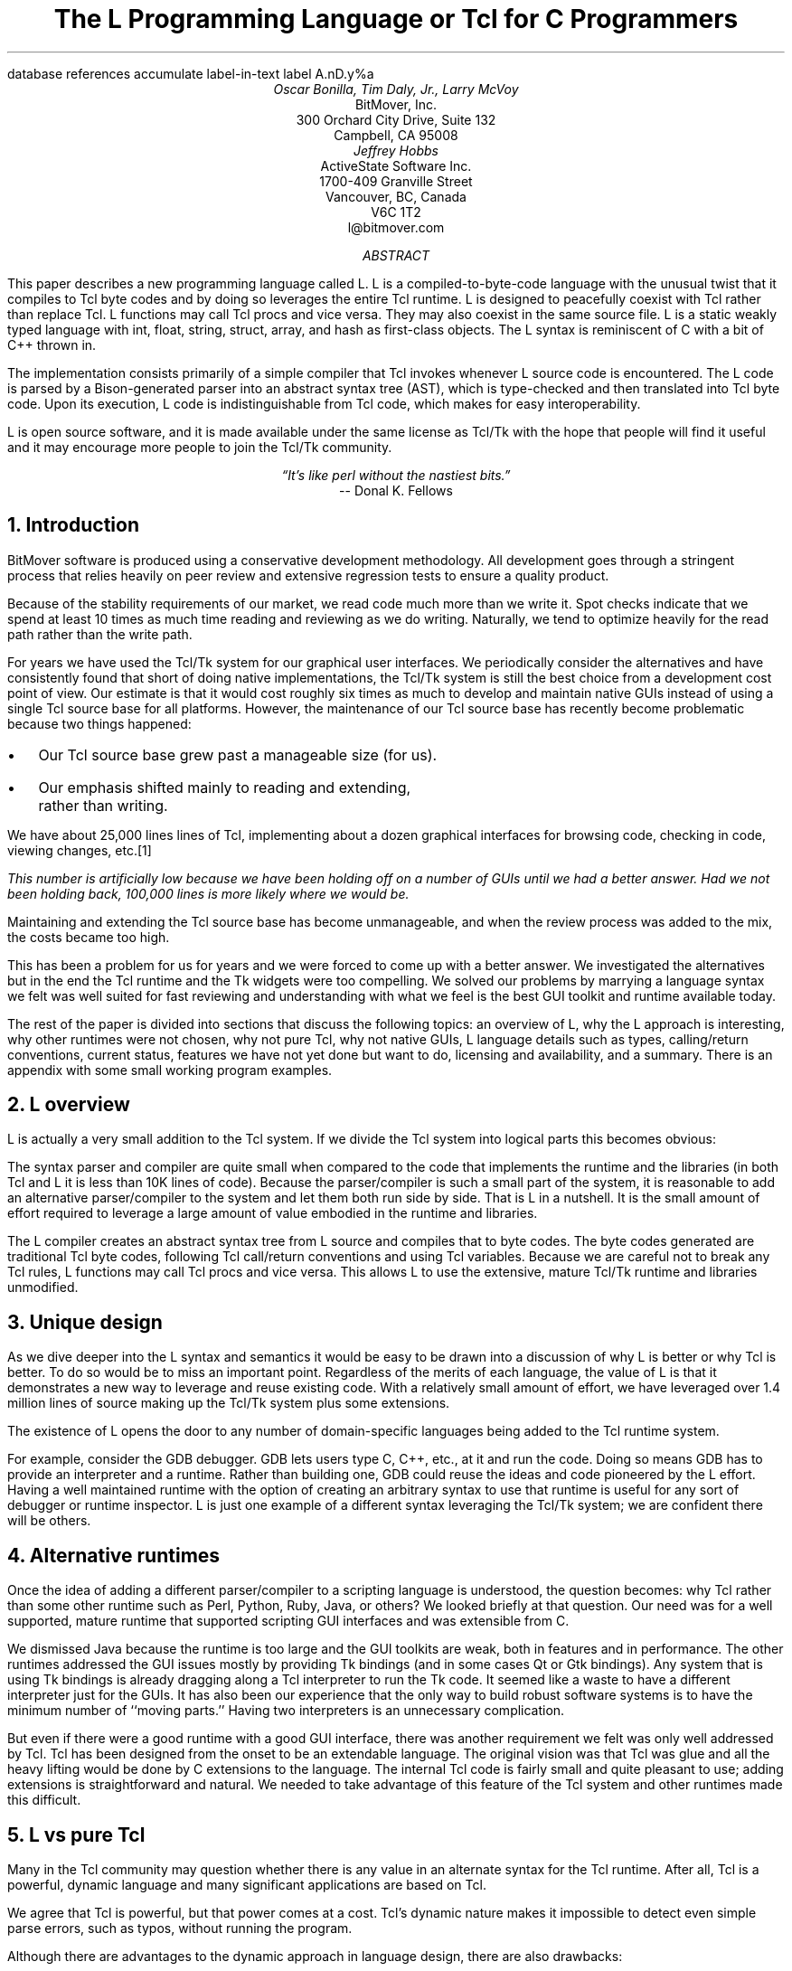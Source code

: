 .\" The L Programming Language
.\" Copyright (c) 2006 BitMover, Inc.
.\"
.\" process with 
.\"    groff -R -ms l.ms > l.ps
.\"
.\" Mail to tcl2006@tcl.tk when done.
.\"
.\" Commands for refer
.R1
database references
accumulate
label-in-text
label A.nD.y%a
.R2
.de CS
.sp .25
.KS
.in +.5
.ta .55i 1i
.ft CW
.nf
..
.de CE
.sp .25
.in
.ft
.fi
.KE
..
.de BR
\fB\\$1\fR\\$2
..
.de LI
.br
.ne 4
.LP
.B "\\$*"
'br
..
.de BU
.IP \(bu 2
..
.\" Title, authors, etc.
.nr PO 1i
.nr LL 6.5i
.po \n[PO]u
.ll \n[LL]u
.HM .75i
.FM .75i
.TL
The L Programming Language
.br
or
.br
Tcl for C Programmers
.AU
Oscar Bonilla, Tim Daly, Jr., Larry McVoy
.AI
BitMover, Inc.
300 Orchard City Drive, Suite 132
Campbell, CA 95008
.AU
Jeffrey Hobbs
.AI
ActiveState Software Inc.
1700-409 Granville Street
Vancouver, BC, Canada
V6C 1T2 
.AE
\f(CR
l@bitmover.com
\fP
.\" Abstract
.AB
This paper describes a new programming language called L.  
L is a compiled-to-byte-code language with the unusual twist that it
compiles to Tcl byte codes and by doing so leverages the entire Tcl
runtime.  
L is designed to peacefully coexist with Tcl rather than replace Tcl.
L functions may call Tcl procs and vice versa.
They may also coexist in the same source file.
L is a static weakly typed language with int, float, string, struct,
array, and hash as first-class objects.
The L syntax is reminiscent of C with a bit of C++ thrown in.
.PP
The implementation consists primarily of a simple compiler that Tcl
invokes whenever L source code is encountered.
The L code is parsed by a Bison-generated parser into an abstract syntax
tree (AST), which is
type-checked and then translated into Tcl byte code.
Upon its execution, L code is indistinguishable from Tcl code, which
makes for easy interoperability.
.ig
.PP
L has been discussed slightly on the #tcl IRC channel and the best quote
to date is from Donal K Fellows who said:
.I "\(lqIt's like perl without the nastiest bits.\(rq"
..
.PP
L is open source software, and it is made available under the same
license as Tcl/Tk with the hope that people will find it useful and it
may encourage more people to join the Tcl/Tk community.
.AE
.bp
.EQ
delim @@
.EN
.ce 1
.I "\(lqIt's like perl without the nastiest bits.\(rq"
.sp .5
.ce 1
-- Donal K. Fellows
.sp
.2C
.NH 1
Introduction
.LP
BitMover software is produced using a conservative development methodology.
All development goes through a stringent process that relies heavily on
peer review and extensive regression tests to ensure a quality product.
.LP
Because of the stability requirements of our market,
we read code much more than we write it.
Spot checks indicate that we spend at least 10 times as much
time reading and reviewing as we do writing.
Naturally, we tend to optimize heavily for the read path rather than the
write path.
.\" Much like a file system.  H'm.  Work that into the talk?
.LP
For years we have used the Tcl/Tk system for our graphical user interfaces.
We periodically consider the alternatives and have consistently found that 
short of doing native implementations, the
Tcl/Tk system is still the best choice from a development cost point of 
view.
Our estimate is that it would cost roughly six times as much to develop
and maintain native GUIs instead of using a single Tcl source base for all 
platforms.
However, the maintenance of our Tcl source base has recently become
problematic because two things happened:
.BU
Our Tcl source base grew past a manageable size (for us).
.BU
Our emphasis shifted mainly to reading and extending, rather than writing.
.LP
We have about 25,000 lines lines of Tcl, implementing about a dozen
graphical interfaces for browsing code, checking in code, viewing changes,
etc.\**
.\" XXX Is this footnote really relevant?
.FS
This number is artificially low because we have been holding off on a number 
of GUIs until we had a better answer.  Had we not been holding back, 100,000
lines is more likely where we would be.
.FE
Maintaining and extending the Tcl source base has become unmanageable, and
when the review process was added to the mix, the costs became
too high.
.LP
This has been a problem for us for years and we were forced to come up with 
a better answer.
We investigated the alternatives but in the end the Tcl runtime
and the Tk widgets were too compelling.
We solved our problems by marrying a language syntax we felt
was well suited for fast reviewing and understanding with what
we feel is the best GUI toolkit and runtime available today.
.LP
The rest of the paper is divided into sections that discuss the following
topics:
an overview of L,
why the L approach is interesting,
why other runtimes were not chosen,
why not pure Tcl,
why not native GUIs,
L language details such as types, calling/return conventions,
current status,
features we have not yet done but want to do,
licensing and availability,
and a summary.
There is an appendix with some small working program examples.
.\" Acknowledgements?  Rob? Jeff?
.NH 1
L overview
.LP
L is actually a very small addition to the Tcl system.
If we divide the Tcl system into logical parts this becomes obvious:
.TS
expand box;
l l
l c.
Subsection	Percentage of Tcl/Tk 8.5
=
Tcl parser/compiler	<= 1%
L parser/compiler	<= 1%
Tcl runtime	48%
Tk	51%
.TE
.LP
The syntax parser and compiler are quite small when compared to the
code that implements the runtime and the libraries (in both Tcl and L it
is less than 10K lines of code).
Because the parser/compiler is such a small part of the system, it is
reasonable to add an alternative parser/compiler to the
system and let them both run side by side.
That is L in a nutshell.
It is the small amount of effort required to leverage a large amount of
value embodied in the runtime and libraries.
.LP
The L compiler creates an abstract syntax tree from L
source and compiles that to byte codes.
The byte codes generated are traditional Tcl byte codes, following Tcl 
call/return conventions and using Tcl variables.
Because we are careful not to break any Tcl rules,
L functions may call Tcl procs and vice versa.
This allows L to use the extensive, mature Tcl/Tk runtime
and libraries unmodified.
.NH 1
Unique design
.LP
As we dive deeper into the L syntax and semantics it would be
easy to be drawn into a discussion of why L is better or why Tcl
is better.
To do so would be to miss an important point.
Regardless of the merits of each language, the value of L
is that it demonstrates a new way to leverage and reuse existing code.
With a relatively small amount of effort, we have leveraged over 
1.4 million lines of source making up the Tcl/Tk system plus some
extensions.
.LP
The existence of L opens the door to any number of domain-specific
languages being added to the Tcl runtime system.
.ig
If some group prefers Python syntax we see no reason they could
not take the L scanner and parser, change the syntax to Python,
and add another syntax to Tcl.
A reasonable question is \(lqwhy bother?\(rq because Python has a
runtime.
The answer isn't Python, it is domain specific languages.
Any effort that needs a specific syntax to be interpreted could
take our approach and get the job done for far less effort than
starting from scratch.
..
.LP
For example, consider the GDB debugger.
GDB lets users type C, C++, etc., at it and run the code.
Doing so means GDB has to provide an interpreter and a runtime.
Rather than building one, GDB could reuse the ideas and code
pioneered by the L effort.
Having a well maintained runtime with the option of creating an 
arbitrary syntax to use that runtime is useful for any sort of
debugger or runtime inspector.
L is just one example of a different syntax leveraging the Tcl/Tk system;
we are confident there will be others.
.NH 1
Alternative runtimes
.LP
Once the idea of adding a different parser/compiler to a scripting
language is understood, the question becomes: why Tcl rather than some
other runtime such as Perl, Python, Ruby, Java, or others?
We looked briefly at that question.
Our need was for a well supported, mature runtime that supported
scripting GUI interfaces and was extensible from C.
.LP
We dismissed Java because the runtime is too large and the GUI toolkits
are weak, both in features and in performance.
The other runtimes addressed the GUI issues mostly by providing Tk
bindings (and in some cases Qt or Gtk bindings).
Any system that is using Tk bindings is already dragging along a Tcl
interpreter to run the Tk code.
It seemed like a waste to have a different interpreter just for the GUIs.
It has also been our experience that the only way to build robust
software systems is to have the minimum number of ``moving parts.''
Having two interpreters is an unnecessary complication.
.LP
But even if there were a good runtime with a good GUI interface, there was
another requirement we felt was only well addressed by Tcl.
Tcl has been designed from the onset to be an extendable language.
The original vision was that Tcl was glue and all the heavy lifting would
be done by C extensions to the language.
The internal Tcl code is fairly small and quite pleasant to use; adding
extensions is straightforward and natural.
We needed to take advantage of this feature of the Tcl system and other
runtimes made this difficult.
.NH 1
L vs pure Tcl
.\" Brian went on and on about syntax / lint checker.
.\" Coverity example.
.LP
Many in the Tcl community may question whether there is any value in an
alternate syntax for the Tcl runtime.
After all, Tcl is a powerful, dynamic language and many significant
applications are based on Tcl.
.LP
We agree that Tcl is powerful, but that power comes at a cost.
Tcl's dynamic nature makes it impossible to detect even simple parse
errors, such as typos, without running the program.
.LP
Although there are advantages to the dynamic approach in language
design, there are also drawbacks:
.LI Data structures.
Probably the single largest problem we found with Tcl was the lack of a
C-style struct, i.e., a centralized collection of variables with
annotations indicating why they are there.
These are commonly emulated in Tcl with associative arrays.
That isn't good enough because the ``struct fields'' are 
scattered all over the source base rather than being in one place,
laid out with types and comments.
To paraphrase Fred Brooks:
.ft I
\(lqShow me your code and conceal your data structures, and I shall
continue to be mystified. Show me your data structures, and I won't
usually need your code; it'll be obvious.\(rq
.[
mythical man month
.]
.LI Lint.
It is impossible to write a syntax checker or a lint-like tool for Tcl that
works 100% of the time unless that tool is actually running the language.
Even an interpreter-based tool would have the problem that it is not 
practical to force the application through all possible code paths.
It is worth noting that this problem is present in all dynamic languages
and object-oriented languages have the same problem; you can't 
just look at the code and know what it is doing.
.LI Reviewing.
As mentioned previously, at BitMover we do a lot of peer review as well as
other forms of code reading.
For the same reasons that it is difficult to write a lint-like tool
for Tcl, it is difficult for a human to look at Tcl and understand what
it is doing.
The verbose style of basic operations in Tcl, e.g.,
.CS
lset fib $i \\
    [expr \\
    {[lindex $fib [expr {$i-1}]] +
     [lindex $fib [expr {$i-2}]]}]
.CE
vs 
.CS
fib[i] = fib[i-1] + fib[i-2];
.CE
tend to obscure what is actually being said in the code.
.LI Optimization.
Optimizing Tcl is more challenging than optimizing a ``weaker'' language
such as L.
Many well understood optimization techniques could be applied to the
compilation of L, resulting in a significant performance increase for
some programs.
As an example, due to the static type system of L, we believe it's
possible to make L immune to ``shimmering.''
.[
shimmering
.]
.LP
We tend to view Tcl more like assembly language on steroids.
It is a powerful tool and when that power is needed it is 
appreciated.
But most of the time we are doing fairly simplistic programming
deliberately so it is easy to read, and we find that a static language
with a static type system is much easier for us to read and easier
for a compiler to optimize and check.
.NH 1
L vs native GUIs
.LP
This question gets raised at least once a year here: why not do native
GUIs?
It is certainly possible to do so.
We have done implementations of several of our GUIs in other
toolkits.
The arguments for doing so are compelling: better look and feel, native
behavior, etc.
.LP
The reasons for using Tcl/Tk are simple:
.LI Cost.
The cost of creating 2-4 different implementations of each GUI interface is
probably 3 times what it took us to get where we are today.
But the cost does not end there.
The cost extends to testing the GUIs on each platform as well as putting
processes in place to make sure that the GUIs march forward in sync,
i.e., if the Java revtool gets a new feature, that same feature needs to
be added to the Linux, Windows, and Aqua GUIs.
When we add up all the costs, it looks more like 6 times the effort.
.LI Functionality.
Every time we go look at the other toolkits we find that they are not as
powerful as the Tk toolkit.
In particular, the canvas and text widgets are more useful than any others
we have found.
.sp .5
That said, a large drawback of the Tk approach is the lack of a complete
widget set in the core.
In order to get the functionality needed, a ragtag group of extensions, 
with partially overlapping features, need to be combined into a Tcl/Tk
``distribution.''
We look forward to the day that this issue is resolved.
.NH 1
L language details
.LP
In this section we cover some of the differences from C, differences
from Tcl, types, call/return conventions, expressions, and control flow.
.NH 2
Extensions to C
.LI Regex.
L uses Perl's syntax for regular expressions in statements, but it uses
Tcl's regular expression engine.
So you may say:
.CS
if (a =~ /${r}/) {...
.CE
to get the same results as Tcl's
.CS
if {[regexp $r $a]} {...
.CE
.LI Associative arrays.
We call these hashes in L to distinguish them from traditional C-style arrays.
The keys and values are strings.
.LI Arrays grow.
If you assign into an array past the last element the array grows as needed.
Many constructs that would normally use C pointers, such as linked lists
or trees, can be constructed with an array of structures linked via indices
rather than pointers.
.LI defined().
A built-in that indicates if the variable passed is defined.
The following tests for the existence of the variable, the existence of the
field in the hash, and the existence of the array element, respectively.
.\" XXX Should there be another example here?
.CS
defined(foo{"bar"})
defined(stuff[3])
.CE
.LI Strings.
Strings are first-class objects like any other base type.
One implication of this is that unlike C strings, which are pointers,
if you want to pass a reference to the string you must do so
explicitly.
.ig
XXX: See References?
..
.NH 2
Unimplemented C features
.LP
L does not have bit fields, enums, unions, or C-style pointers.
L currently does not have a C-like preprocessor, though one is planned.
.NH 2
Extensions to Tcl
.LI Type checking.
L has a weak static type system, which makes it possible to do type
checking at compile time.
Note that L's type system is independent of Tcl's runtime type system,
although the two can interoperate.
Variables in L may not change types, unlike Tcl variables, which are
strings except when they're not (as with floats, ints, lists, etc.)
.LI Structs.
C-style structs are part of L.
A Tcl API is provided that supports getting and setting fields as well as
introspection.
.LI References.
Pass by reference in Tcl is possible but awkward.
Attempts have been made to improve it in Tcl
.[
pass by reference
.]
but they are unsatisfying.
We think our syntax is cleaner and easier to read.
.LI Function prototypes.
Currently these are used to get type checking when calling Tcl built-ins.
For example, we can prototype gets() as
.CS
extern int gets(FILE, string &);
.CE
to always require gets to be called with two arguments.
We could also prototype gets() as
.CS
extern string gets(FILE);
.CE
to make it return a string.
If prototypes are missing, L treats undefined functions as external Tcl
functions that return poly and take a variable number of arguments of
type poly.
.br
.ne 6
.NH 2
Types
.NH 3
Simple types
.LI int.
Integer types in L are like C integers:  they are sized to the
machine's word size (at least 32 bits and possibly 64).
Integers in L are initialized to 0, even for local variables.
.CS
int	a = 5;
int	b; // defaults to 0
.CE
.LP
Any constant that looks like an int is typed as an int.
.LI float.
Floating-point numbers in L are at least double-precision IEEE 754.
.LP
Any constant that looks like a float is typed as a float.
Note that this means that assigning an integer to a float is only
legal because of automatic type conversion.
.CS
float	f = 1; // converts to 1.0
float	g; // defaults to 0.0
float	pi = 3.14159265;
.CE
.LI string.
The string type is the same as a Tcl string but different from a C string.
Strings are not null-terminated as they are in C, nor are they arrays
of bytes.
L strings are Tcl strings, which are UTF-8 encoded and have a known
length.
L strings are initialized to the empty string.
.LP
To iterate over each character in a string, use the defined() operator:
.CS
int	i;
string	s = "a string";
.sp .5
for (i = 0; defined(s[i]); i++) {
    printf("s[%d]=%s\\n", i, s[i]);
}
.CE
Note that there is no separate character type in L.
When indexing into a string, each character is merely a string of length 1.
This also means that there is no need to use special single-quoted
syntax for character literals:
.CS
str[i] = "c";
.CE
L provides a special escape sequence, ${, which allows embedding code in
strings.
All the text from ${ to the matching } is collected and evaluated.
Its value is then substituted into the string:
.CS
int i = 41;
.sp .5
printf("41 + 1 is ${i + 1}\\n"); 
.CE
prints:
.CS
41 + 1 is 42
.CE
.NH 3
Tclish types
.LI poly.
This is a generic type that is like a Tcl variable on which no type checking
is done.
Normal variables cause compile-time errors if they attempt to
change types; a poly variable suppresses the static type checking so
that a variable can switch from one type to another, e.g. float to
array or to int, etc.
The following is legal code:
.CS
poly	unchecked;
string	s;
.sp .5
unchecked = 1;
unchecked = "Hey there";
unchecked = 3.14;
s = (string)unchecked; // cast needed
.CE
.LI var.
This is a compromise variable type.
It is type-checked but the type is not
set until the first assignment.
The type is determined from the assignment and may not change.
The following throws an error:
.CS
var	late_binding;
.sp .5
late_binding = 1;
late_binding = "Hey there";
.CE
As we noted above, constant types are intuited.
This might cause problems with @var@ variables.
For example, this throws an error:
.CS
var	f = 1;	// f is now an int
.sp .5
f = "pi";	// int/string error
.CE
but this works fine:
.CS
var	f = 1.0;
.sp .5
f += 3.14;
.CE
.NH 3
Magic
.LI :constant.
Many Tcl/Tk interfaces take key/value pairs that look like
.CS
text .t -bg white -fg black
.CE
which in L might look like
.CS
text(".t",
    "-bg", "white", "-fg", "black");
.CE
We wanted a way to make the @-whatever@ stand out from the values being passed
as an argument to @-whatever@.
We decide to do that like this:
.CS
text(".t",
    :bg, "white", :fg, "black");
.CE
When the parser sees an identifier in a function call that has a leading 
colon, L treats it as if it were a quoted string with the colon replaced
by a dash.
.NH 3
Compound types
.LI array.
Arrays are like C arrays in syntax but are implemented as Tcl lists under
the covers.
Array elements are homogeneous; all elements must share the same type.
Array assignments in declarations are supported for globals and locals:
.CS
string	foo[] = { "Hi", "there" };
int	bar[] = { 1, 2, 3, 4 };
int	i;
int	total = 0;
.sp .5
for (i = 0; defined(bar[i]); i++) {
    total += bar[i];
}
.CE
Arrays are dynamically grown and cannot be sparse.
.CS
a[0] = 10;
a[100] = 20; // allowed
.CE
After the previous code has been executed, @a@ has 101 elements.
@a[1]@ to @a[99]@ have the value 0, which is the default initial
value for integers.
.LP
The defined operator is an easy way to check if an index is outside
the array bounds:
.CS
// prints 'no'
if (defined(a[101])) {
    printf("yes\\n");
} else {
    printf("no\\n");
}
.CE
.LI hash.
Hashes are associative arrays, indexed by strings and returning string
values.
They are implemented by Tcl dictionaries under the covers.
Hash assignments in declarations are supported for globals and locals
and follow the Perl syntax:
.CS
hash  h = { "key" => "val",
	      "key2" => "val2" };
.sp .5
h{"foo"} = "bar";
if (defined(h{"blech"})) {
   printf("blech is not a key!\\n");
}
.CE
.LP
The defined operator can also be used to check if a key is present in a
hash:
.CS
// prints no
if (defined(foo{"k"})) {
    printf("yes\\n");
} else {
    printf("no\\n");
}
.CE
.br
.ne 10
.LP
It is possible to iterate over each value in a hash using a foreach
loop:
.CS
foreach (h as k => v) {
    printf("%s => %s\\n", k, v);
}
.CE
.LI struct.
Structs are collections of typed variables, as in C.  
Declarations are the same as C declarations.
Struct assignments in declarations are supported for globals and locals:
.CS
typedef struct {
    int	a;
    float	b;
    string	c;
} eg;
.sp .5
eg	s = { 1, 3.14, "hi there" };
.CE
.LP
Structures are implemented as Tcl Lists just like L arrays.
The names are translated into integer indices by the L compiler.
Since it is just a Tcl list, an L structure can be passed to any Tcl proc
that expects a list.
.LP
It is likely that we will extend the struct construct to have initializers,
i.e.,
.CS
typedef struct {
    int	a = 1;
    float	b = 3.14;
    string	c = "hi there";
} eg;
.sp .5
eg	foo;
puts(foo.a);	// prints 1
.CE
.NH 2
Passing semantics
.LP
A C programmer, looking at Tcl, would think that the Tcl model is pass by 
value.
While Tcl has no way to pass a C-style pointer to an object, it does have
a way to fake it with something called @upvar@.
L wants pass by value but it also wants to provide pass by reference.
This section describes how we used the Tcl system to provide the L passing
semantics.
It amounts to a little syntactic sugar on top of @upvar@.
.NH 3
By value
.LP
L obeys Tcl's semantics for pass by value.
Parameter passing looks like it does in C:
.CS
int	i = 1234;
.sp .5
foo(i, 0xdeadbeef, "string");
.CE
L programs typically do not pass compound types by value to other
L functions (but see the @(tcl)@ cast below for how to pass them to
Tcl procs).
.br
.ne 8
.NH 3
By reference
.LP
The Tcl system has a way of passing by reference that might appear strange
to C programmers.
.CS
proc foo {ref} {
    upvar $ref pointer

    set pointer 1
}
.CE
The @upvar@ command creates a reference to the variable in the caller's
context and places it in @pointer@.  
Assignments to @pointer@ are the same as if the assignment were done in
the caller's context (after evaluating the right-hand side).
.LP
We used this mechanism to emulate pass by reference in L.
We call it ``pass by name'' because the caller is putting the name
of the variable on the stack and the callee is doing an automatic
@upvar@ to create the reference.
The syntax looks like:
.CS
void foo(int &ref)
{
    ref = 1234;
}

int	a = 19;
.sp .5
foo(a);
puts(a);
.CE
and that prints
.CS
1234
.CE
Arrays and hashes do not take the ampersand because they are trying to 
behave like C arrays, i.e., they are already references.
.CS
void clear(int v[])
{
    int	i;
.sp .5
    for (i = 0; defined(v[i]); i++) {
        v[i] = 0;
    }
}
.sp .5
int	junk[] = { 1, 2, 3 };
.sp .5
clear(junk);	// junk = { 0, 0, 0 }
.CE
Note that strings, unlike in C, are first-class objects and are
.B not
references.
If you want to modify a string, you must pass it by reference.
For example, to use the Tcl built-in for reading a line of input
you have to do this:
.CS
string	buf;
.sp .5
// buf is an out parameter
gets(stdin, &buf);
.CE
.NH 3
L pointers
.LP
While the @upvar@ trick works nicely for many cases, there is still a need 
for real pointers.
When creating a widget, such as an entry box, it would be natural to 
have a struct that contained all the things related to that widget
such as its path, the variable that the entry box sets, etc., like so:
.CS
widgets(entry &e)
{
    e.frame = frame(".f");
    e.entry = entry("${top}.entry"); 
    e.entry(:configure,
        :textvariable, &e.textvar);
}
.CE
Our trick of making an ampersand mean ``push the variable name on the 
stack'' does not work here for multiple reasons.
First, the variable in this case is a structure field, which is an element
of a Tcl list.
There is currently no way to pass a list element as a @-variable@ argument;
Tcl does not support that.
Second, @-variable@ arguments must be accessible at the global scope.
There is no guarantee that the name passed in makes sense at the global scope.
.LP
.\" XXX  What's "find out of the event loop" mean?
What is needed is a way to take an L variable and turn it into something
that Tcl can find out of the event loop.
The natural answer is some kind of pointer.
.LP
We created a new Tcl object type to hold all the information related to a
pointer.
The information looks like:
.CS
struct pointer {
    int    depth;  // upvar #depth
    string name;   // var pointed to
    string index;  // optional index
};
.CE
The depth field is used to get to the call frame where the variable being
pointed at was declared. 
For GUI code like the example above, the depth is almost always 0,
indicating a global.
The string is the name of the variable to which the pointer refers.
If the underlying type of the variable is a list (remember that structs
are implemented as lists) then the index is the index into that list.
The index is a string because in the future we intend to make pointers 
into hashes work.
.LP
There is a new Tcl command, @pointer@, which may be used to manipulate
pointers from Tcl directly.
The following code creates a pointer,
points it at the last element of the list @l@,
uses the pointer to get the value of the variable pointed at,
and uses the pointer to set the value of the variable pointed at to @foo@.
When we are done, @$l@ contains \fIa\ b\ foo\fP.
.CS
set l [list a b c]
set p [pointer create l]
pointer index $p 2
pointer get $p
pointer set $p foo
.CE
Let's now consider the widget example above, remembering that it had a 
variable reference @&e.textvar@.
The compiler provides some magic to treat that construct as
an L pointer.
When the compiler sees a string constant of the form @-.*variable@\** and
the next token is an L variable with a leading ampersand,
the compiler automatically wraps the variable in a pointer.
.FS
Remember that @:foo@ token is just syntactic sugar for ``@-foo@.''
.FE
.NH 3
Return values
.LP
Because returns are by value in L, and Tcl also returns by value, 
no changes were required to make returns work in L.
.LP
It is worth noting, especially for C programmers, that there is a sneaky
way to do an allocation.
When a local variable is returned, the return bumps the reference count.
Without that bump, the local variable in question would have been freed
along with any other locals that were on the callee's stack.
Tcl objects are reference counted so the variable will get freed when
the caller is finished with it.
.CS
string[]
vector(int n)
{
    string	v[];
.sp .5
    // Allocate 0..n-1
    v[n - 1] = "";
    return (v);
}

string	foo[] = v(100);
.CE
.NH 2
Casts
.LI (tcl).
There are times when we need to pass a compound object (array,
hash) as a string.
Any Tcl proc that expects to see a string on the stack will want this.
The @(tcl)@ cast is used to do this.
.CS
string	v[] = { "hi", "good day" };
.sp .5
puts((tcl)v);
.CE
prints
.CS
hi {good day}
.CE
.LI (L).
There may be times when a Tcl proc is returning a complex structure to us
and we want to cast it from the Tcl list to our structure:
.CS
#lang(tcl)
proc demo {} {
    return [list {good day} sir]
}
.sp .5
#lang(L)
v = (L)demo();
printf("%s %s\\n", v[0], v[1]);
.CE
prints
.CS
good day sir
.CE
Note: doing this sort of thing puts you at the mercy of the Tcl code
which knows nothing about the L type system.
.NH 2
Operators
.LP
L supports most of the operators in the C programming language, as well
as several of the most useful operators from Perl.
In this section we do a quick run through all of the operators in L
and discuss some of their more subtle aspects in depth.
.LP
Much of this section is cribbed from the C reference manual.
.[
C
.]
.NH 3
Arithmetic operators
.LP
The binary arithmetic operators in L are +, -, *, /, and % (modulus).
They work as in C with the C precedence rules.
.NH 3
True vs. false
.LP
All of the relational and logical operators are part of an expression and
that expression evaluates to either true or false.
.LP
In L, there is only one false value.
This is different from Tcl, which allows many false values, such as the
strings ``false'' and ``off.''
The false value in L is 0, or, equivalently, ``0''.
.CS
if (0) {
    printf("consequent\\n");
} else {
    printf("alternative\\n");
}
.CE
prints: alternative
.LP
Any value other than 0 is considered true.
.br
.ne 20
.NH 3
Numeric Comparison
.LP
These all work as in C with the C precedence rules.
.sp .25
.B "Relational operators"
.CS
@expr@ > @expr@
@expr@ >= @expr@
@expr@ < @expr@
@expr@ <= @expr@
.CE
.B "Equality operators"
.CS
@expr@ == @expr@
@expr@ != @expr@
.CE
.LI "Logical Operators"
.sp .25
The && and || operators short-circuit as in C.
.CS
@expr@ && @expr@
@expr@ || @expr@
!@expr@
.CE
.NH 3
Regular expression operators
.LP
Stolen from Perl, the first form is true if @regex@ is a regular expression
that matches @string@.  
The second form is true if @regex@ is a regular expression
that does not match @string@.  
The @//@ construct is an alias for a double quoted string,
which means that all or part
of the string may be an interpolated variable (or expression).
The @m||@ construct is also from perl; it means use the vertical bars instead
of slashes (frequently useful when dealing with path names).
.CS
@string@ =~ /@regex@/
@string@ !~ /@regex@/
@string@ =~ m|\fI${expr}\fP|
.CE
.ig
.NH 3
String Comparison
.LP
To use a numeric operator on a string is a type error in L.
Instead of extending the numeric operators to work on strings, L provides
a separate set of string operators.
.LP
**** relational operators

    gt      Greater Than 
    ge      Greater Than or Equal
    lt      Less Than
    le      Less Than or Equal

**** equality operators

    eq      Equal
    ne      Not equal
..
.NH 3
Increment and Decrement Operators
.LP
As in C, with the value returned either before or after the 
increment or decrement.
.CS
@var@++
++@var@
@var@--
--@var@
.CE
.NH 3
Bitwise Operators
.CS
@expr@ & @expr@
@expr@ | @expr@
@expr@ ^ @expr@
@expr@ << @expr@
@expr@ >> @expr@
~@expr@
.CE
.ne 10
.NH 3
Assignment Operators
.CS
@variable@ = @expr@
@variable@ += @expr@
@variable@ -= @expr@
@variable@ *= @expr@
@variable@ /= @expr@
@variable@ %= @expr@
@variable@ <<= @expr@
@variable@ >>= @expr@
@variable@ &= @expr@
@variable@ |= @expr@
@variable@ ^= @expr@
.CE
.NH 3
Ternary Operator
.CS
@expr@ ? @expr@ : @expr@
.CE
.NH 2
Reserved Words
.LP
These are L's reserved words:
.CS
break case continue defined do
else float for foreach if int L
poly return string struct switch
tcl typedef unless until var void
while
.CE
.NH 2
Control flow
.LI Conditional statements
.CS
if ( @expr@ ) @statement@
if ( @expr@ ) @statement@ else @statement@
unless ( @expr@ ) @statement@
.CE
In all casess @expr@ is evaluated and if it returns anything other than
zero, then the first 
.B if
statement is executed.
If it returns zero, then the 
.B else 
statement or the 
.B unless
statement is executed.
.LI While/until statements
.CS
while ( @expr@ ) @statement@
until ( @expr@ ) @statement@
.CE
The @expr@ is evaluated and @statement@ is executed repeatedly while
@expr@ is non-zero in the 
.B while 
case, or zero in the
.B until 
case.
.LI do statements
.CS
do @statement@ while ( @expr@ )
do @statement@ until ( @expr@ )
.CE
@statement@ is executed repeatedly while @expr@ is non-zero in the
.B while 
case, or until non-zero in the
.B until
case.
.br
.ne 10
.LI for statement
.CS
for ( @exp1 sub opt@; @exp2 sub opt@; @exp3 sub opt@ ) @statement@
.CE
All expressions are optional.
Other than the continue statement, which in this case executes
@exp3@, this is the same as
.CS
@exp1@;
while ( @exp2@ ) {
    @statement@
    @exp3@;
}
.CE
.LI foreach statement
.CS
foreach (@h@ as @key@ => @val@) @statement@
foreach (@p@ in @v@) @statement@
.CE
The first statement iterates over each key/value pair in the hash @h@.
The key/value pair is placed in @key@ and @val@ 
and then @statement@ is executed.
Behavior is undefined if keys are inserted or deleted in @h@ in @statement@.
The second statement sets @p@ to each element of @v@, calling @statement@
once per element.
.LI switch statement
.CS
switch ( @expr@ ) statement
.CE
@expr@ must evaluate to an 
.B int
or a
.BR string .
Any statement within @statement@ may contain one or more labeled statements
of the form
.CS
case @constant-expr@: @statement@
case /@constant-expr@/: @statement@
case <@constant-expr@>: @statement@
.CE
There may be at most one statement of the form:
.CS
default: @statement@
.CE
When the 
.B switch 
statement is run, @expr@ is evaluated and jumps to the 
.B case
label that matches.
Case labels may be double-quoted string constants,
integer constants (not floats),
constant regular expressions (@/.*.[ch]/@),
or constant globs (@<*.[ch]>@).
If no label matches, then if the 
.B default
label exists, a jump to the 
.B default 
label occurs.
As in C, control continues to flow past labels; see
the \(lqbreak statement\(rq for exiting from a 
.BR switch .
.LI break
.CS
break ;
.CE
causes termination of the smallest enclosing 
.BR while ,
.BR until ,
.BR do ,
.BR for ,
or
.B switch
statement.
.LI continue
.CS
continue ;
.CE
causes control to pass to the loop-continuation portion of the smallest 
enclosing
.BR while ,
.BR until ,
.BR do ,
or
.B for 
loop.
.LI return
.CS
return;
return ( @expr@ );
.CE
In the first case the return value is undefined.
In the second, the return value is @expr@.
.NH 2
Changes to Tcl
.LP
In the course of implementing L, two small but important changes were
made to Tcl that could affect all Tcl programs, although we don't
expect the effects to be visible.
.NH 3
Top-level Compilation
.LP
Top-level code in Tcl, i.e., code that isn't contained in a proc body,
is now passed to the byte-code compiler.
We require this so that the L compiler can emit byte code for top-level L
code.
It could be useful in the future for saving Tcl byte code between
invocations, similar to the TclPro compiler.
.NH 3
Changes to the Tcl Parser
.LP
The @#lang(tcl)@ string forces the language to be Tcl, the 
@#lang(L)@ forces the language to be L.
It is allowed to have snippets of both L and Tcl in the same source file.
.LP
When Tcl starts up with a file argument, if the file ends in @.l@ then
@#lang(L)@ is implicit.
The default is to start up in Tcl mode.
.LP
Tcl's @Tcl_ParseCommand@ has been modified to recognize a
comment with a special form. Whenever the parser sees @#lang(L)@ it
stops normal parsing and inserts two tokens into the token stream. The
first token is a call to a the @LCompileCommand@ function and the second
is the text after the @#lang(L)@ comment up to the next @#lang(tcl)@
comment or end-of-file.
.EQ
delim ||
.EN
.NH 1
Status
.LP
The L language is under active development and the speed of development
is increasing.
Our expectation is that we will have a usable system in 1-2 months.
Our goal is to be rewriting our GUI tools in L early in 2007.
There is a mailing list, \f(CWl@bitmover.com\fP, and an IRC channel,
\f(CW##l\fP on \f(CWFreenode\fP.
People are welcome to join either.
.NH 1
Future work
.NH 2
Scoping
.LP
Like a C source file, a scope provides a container for private and/or
public variables and/or functions.
This could be used to provide a self-contained ``class.''
.NH 2
Pre-compiled modules
.LP
Imagine that each scope is a module and each module can be pre-compiled.
The on-disk format is in sections:  there is a byte-code section and a
sort of table of contents which can be thought of as a header file containing
function prototypes.
.NH 2
Optimizations
.LP
The dynamic nature of Tcl means that many traditional compiler optimization
techniques cannot be used.
L compiles the source to an abstract syntax tree and could take advantage
of a number of well known optimizations.
These include: constant subexpression elimination,
dead code removal, strength reduction, loop invariant code
motion, tail-call optimization, code hoisting, and others.
.[
optimization
.]
.NH 2
Debugging
.LP
The static nature of L code would make it possible to create a
mapping between L source code and Tcl byte codes such that traditional
debugging techniques could be used. One possible approach would be to
instrument the generated byte code to invoke a debugger every time an L
statement completes. 
.NH 1
Licensing and availability
.LP
The license is the Tcl license; L is part of Tcl as far as we are
concerned.
.LP
The source is maintained in a BitKeeper repository which is an import of
the CVS Tcl repository.
For the 3 people in the world who won't use BK, we will do nightly tarballs
and make them available on our FTP server.
.NH 1
Conclusion
.LP
This paper has described the L programming language.
The L language is unique in that it is an alternate syntax which peacefully
coexists with the Tcl/Tk system and leverages all of that system.
.LP
Over the course of the next year we expect to use L to rewrite our GUI systems,
look for an updated version of this paper as the language stabilizes.
.NH 1
Acknowledgements
.LP
The L language draws heavily from the C language.  It's hard to imagine 
that Brian, Dennis and Ken need any more pats on the back, but why not?
We are definitely C fans.
.LP
Rob Netzer, Brian Griffin, and Mark Roseman were helpful in
talking over various language problems and ideas.
.LP
Kennan Rossi was there as always with editorial help.
.[
$LIST$
.]
.bp
.de CS
.sp .25
.KS
.in +.5
.ft CW
.nf
.ps 9
.vs 10
..
.de CE
.sp .25
.in
.ft
.ps
.vs
.fi
.KE
..
.SH
Appendix - code samples
.SH
A simple cat
.CS
int
main(int ac, string av[])
{
    int	i;
    FILE	fd;

    if (ac == 1) {
        puts(:nonewline, read(stdin));
        return (0);
    }
    for (i = 1; defined(av[i]); i++) {
        fd = open(av[i], "r");
        puts(:nonewline, read(fd));
    }
}
.CE
.SH
A simple grep
.CS
int
main(int ac, string av[])
{
    int     i, rc;
    string  regex;
    FILE    fd;
.sp .5
    if (ac < 2) {
        // Tcl's [error]
        error("Not enough arguments.");
    }
    regex = av[1];
    ac--;
    if (ac == 1) {
        rc = grep(regex, &stdin) ? 0 : 1;
        return (rc);
    } else {
	rc = 1;
        for (i = 2; i < ac; i++) {
            fd = open(av[i], "r");
            if (grep(regex, fd))) rc = 0;
            close(fd);
        }
        return (rc);
    }
    
}

void
grep(string regex, FILE in)
{
    string buf;
    int	  matches = 0;
.sp .5
    while (gets(in, &buf) >= 0) {
        if (buf =~ /${regex}/) {
            printf("%s\\n", buf);
	    matches++;
        }
    }
    return (matches);
}
.CE    
.ne 20
.SH
Fibonacci
.CS
main()
{
    int fib[] = fib(100);
.sp .5
    for (i=0; defined(fib[i]); i++) {
        printf("%d\\t%d\\n", i, fib[i]);
    }
}

int[]
fib(int n)
{
    int    fib[] = { 0, 1 };
    int    i;
.sp .5    
    for (i=2; i<n; i++) {
        fib[i] = fib[i-1] + fib[i-2];
    }
    return fib;
}
.CE    
.SH
Quicksort
.CS
/*
 * qsort:
 * sort v[left]...v[right]
 * into increasing order.
 * From K&R C, verbatim.
 */
void qsort(int v[], int left, int right)
{
    int i, last;
.sp .5
    if (left >= right)
        return;
    swap(v, left, (left + right)/2);
    last = left;
    for (i = left+1; i<= right; i++)
        if (v[i] < v[left])
            swap(v, ++last, i);
        swap(v, left, last);
        qsort(v, left, last-1);
        qsort(v, last+1, right);
}

/* swap: interchange v[i] and v[j] */
void swap(int v[], int i, int j)
{
    int temp;
.sp .5
    temp = v[i];
    v[i] = v[j];
    v[j] = temp;
}
.CE
